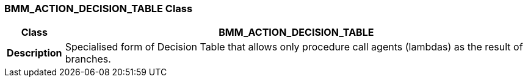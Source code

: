=== BMM_ACTION_DECISION_TABLE Class

[cols="^1,3,5"]
|===
h|*Class*
2+^h|*BMM_ACTION_DECISION_TABLE*

h|*Description*
2+a|Specialised form of Decision Table that allows only procedure call agents (lambdas) as the result of branches.

|===
